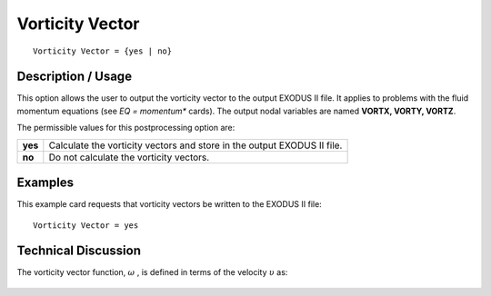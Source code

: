 ********************
**Vorticity Vector**
********************

::

   Vorticity Vector = {yes | no}

-----------------------
**Description / Usage**
-----------------------

This option allows the user to output the vorticity vector to the output EXODUS II file.
It applies to problems with the fluid momentum equations (see *EQ = momentum**
cards). The output nodal variables are named **VORTX, VORTY, VORTZ**.

The permissible values for this postprocessing option are:

============= ================================================================
**yes**       Calculate the vorticity vectors and store in the output
              EXODUS II file.
**no**        Do not calculate the vorticity vectors.
============= ================================================================

------------
**Examples**
------------

This example card requests that vorticity vectors be written to the EXODUS II file:
::

   Vorticity Vector = yes

-------------------------
**Technical Discussion**
-------------------------

The vorticity vector function, :math:`\underline\omega` , is defined in terms of the velocity :math:`\underline\upsilon` as:

.. figure:: /figures/336_goma_physics.png
	:align: center
	:width: 90%




.. 
	TODO - Line 40 is a photo that needs to be replaced with the correct equation. 